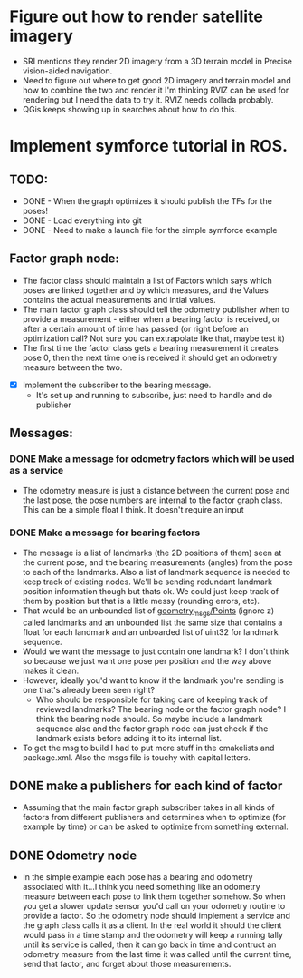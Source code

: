 * Figure out how to render satellite imagery
   - SRI mentions they render 2D imagery from a 3D terrain model in Precise vision-aided navigation.
   - Need to figure out where to get good 2D imagery and terrain model and how to combine the two and render it
     I'm thinking RVIZ can be used for rendering but I need the data to try it. RVIZ needs collada probably. 
   - QGis keeps showing up in searches about how to do this. 
     
* Implement symforce tutorial in ROS. 
** TODO: 
    - DONE - When the graph optimizes it should publish the TFs for the poses!
    - DONE - Load everything into git
    - DONE - Need to make a launch file for the simple symforce example
    
** Factor graph node:
    - The factor class should maintain a list of Factors which says which poses are linked together and by which
      measures, and the Values contains the actual measurements and intial values. 
    - The main factor graph class should tell the odometry publisher when to provide a measurement - either when
      a bearing factor is received, or after a certain amount of time has passed (or right before an optimization
      call? Not sure you can extrapolate like that, maybe test it) 
    - The first time the factor class gets a bearing measurement it creates pose 0, then the next time one is
      received it should get an odometry measure between the two. 

   - [X] Implement the subscriber to the bearing message.
     - It's set up and running to subscribe, just need to handle and do publisher
    
** Messages:
*** DONE Make a message for odometry factors which will be used as a service
CLOSED: [2022-08-02 Tue 19:26]
    - The odometry measure is just a distance between the current pose and the last pose, the pose numbers
      are internal to the factor graph class. This can be a simple float I think. It doesn't require an input

*** DONE Make a message for bearing factors
CLOSED: [2022-07-18 Mon 22:21]
    - The message is a list of landmarks (the 2D positions of them) seen at the current pose, and the bearing
      measurements (angles) from the pose to each of the landmarks. Also a list of landmark sequence is needed
      to keep track of existing nodes. We'll be sending redundant landmark position information though but thats
      ok. We could just keep track of them by position but that is a little messy (rounding errors, etc).  
    - That would be an unbounded list of [[https://index.ros.org/r/common_interfaces/github-ros2-common_interfaces/][geometry_msgs/Points]] (ignore z) called landmarks and an unbounded list
      the same size that contains a float for each landmark and an unboarded list of uint32 for landmark sequence.
    - Would we want the message to just contain one landmark? I don't think so because we just want one pose per
      position and the way above makes it clean. 
    - However, ideally you'd want to know if the landmark you're sending is one that's already been seen right?
      - Who should be responsible for taking care of keeping track of reviewed landmarks? The bearing node
        or the factor graph node? I think the bearing node should. So maybe include a landmark sequence also
        and the factor graph node can just check if the landmark exists before adding it to its internal list.  
    - To get the msg to build I had to put more stuff in the cmakelists and package.xml. Also the msgs file is
      touchy with capital letters. 

** DONE make a publishers for each kind of factor
CLOSED: [2022-08-02 Tue 19:26]
  - Assuming that the main factor graph subscriber takes in all kinds of factors from different publishers
    and determines when to optimize (for example by time) or can be asked to optimize from something external.
     
** DONE Odometry node 
CLOSED: [2022-08-02 Tue 19:26]
  - In the simple example each pose has a bearing and odometry associated with it...I think you need something
    like an odometry measure between each pose to link them together somehow. So when you get a slower update
    sensor you'd call on your odometry routine to provide a factor. So the odometry node should implement a
    service and the graph class calls it as a client. In the real world it should the client would pass in a
    time stamp and the odometry will keep a running tally until its service is called, then it can go back in
    time and contruct an odometry measure from the last time it was called until the current time, send that
    factor, and forget about those measurements.
     
